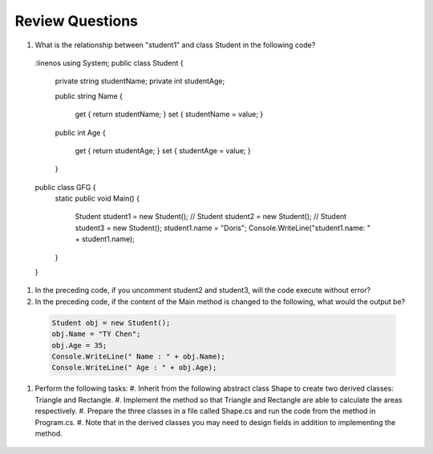 Review Questions
====================

#. What is the relationship between "student1" and class Student in the following code? 
  .. code-block:: csharp
  :linenos  
  using System;
  public class Student {

    private string studentName;   
    private int studentAge; 

    public string Name             
    {
        get { return studentName; }
        set { studentName = value; } 

    public int Age 
    {
        get { return studentAge; }
        set { studentAge = value; }
    }
  
  public class GFG {
    static public void Main()
    {
        Student student1 = new Student();
        // Student student2 = new Student();
        // Student student3 = new Student();
        student1.name = "Doris";
        Console.WriteLine("student1.name: " + student1.name);
    }
  }

#. In the preceding code, if you uncomment student2 and student3, will the code 
   execute without error?

#. In the preceding code, if the content of the Main method is changed to the following, 
   what would the output be?

  .. code-block:: csharp

    Student obj = new Student();
    obj.Name = "TY Chen";
    obj.Age = 35;
    Console.WriteLine(" Name : " + obj.Name);
    Console.WriteLine(" Age : " + obj.Age); 

#. Perform the following tasks:
   #. Inherit from the following abstract class Shape to create two derived classes: Triangle and Rectangle. 
   #. Implement the method so that Triangle and Rectangle are able to calculate the areas respectively. 
   #. Prepare the three classes in a file called Shape.cs and run the code from the method in Program.cs. 
   #. Note that in the derived classes you may need to design fields in addition to implementing the method. 

   
  .. code-block:: csharp  
      public abstract class Shape
      {
          public abstract double GetArea();
      }